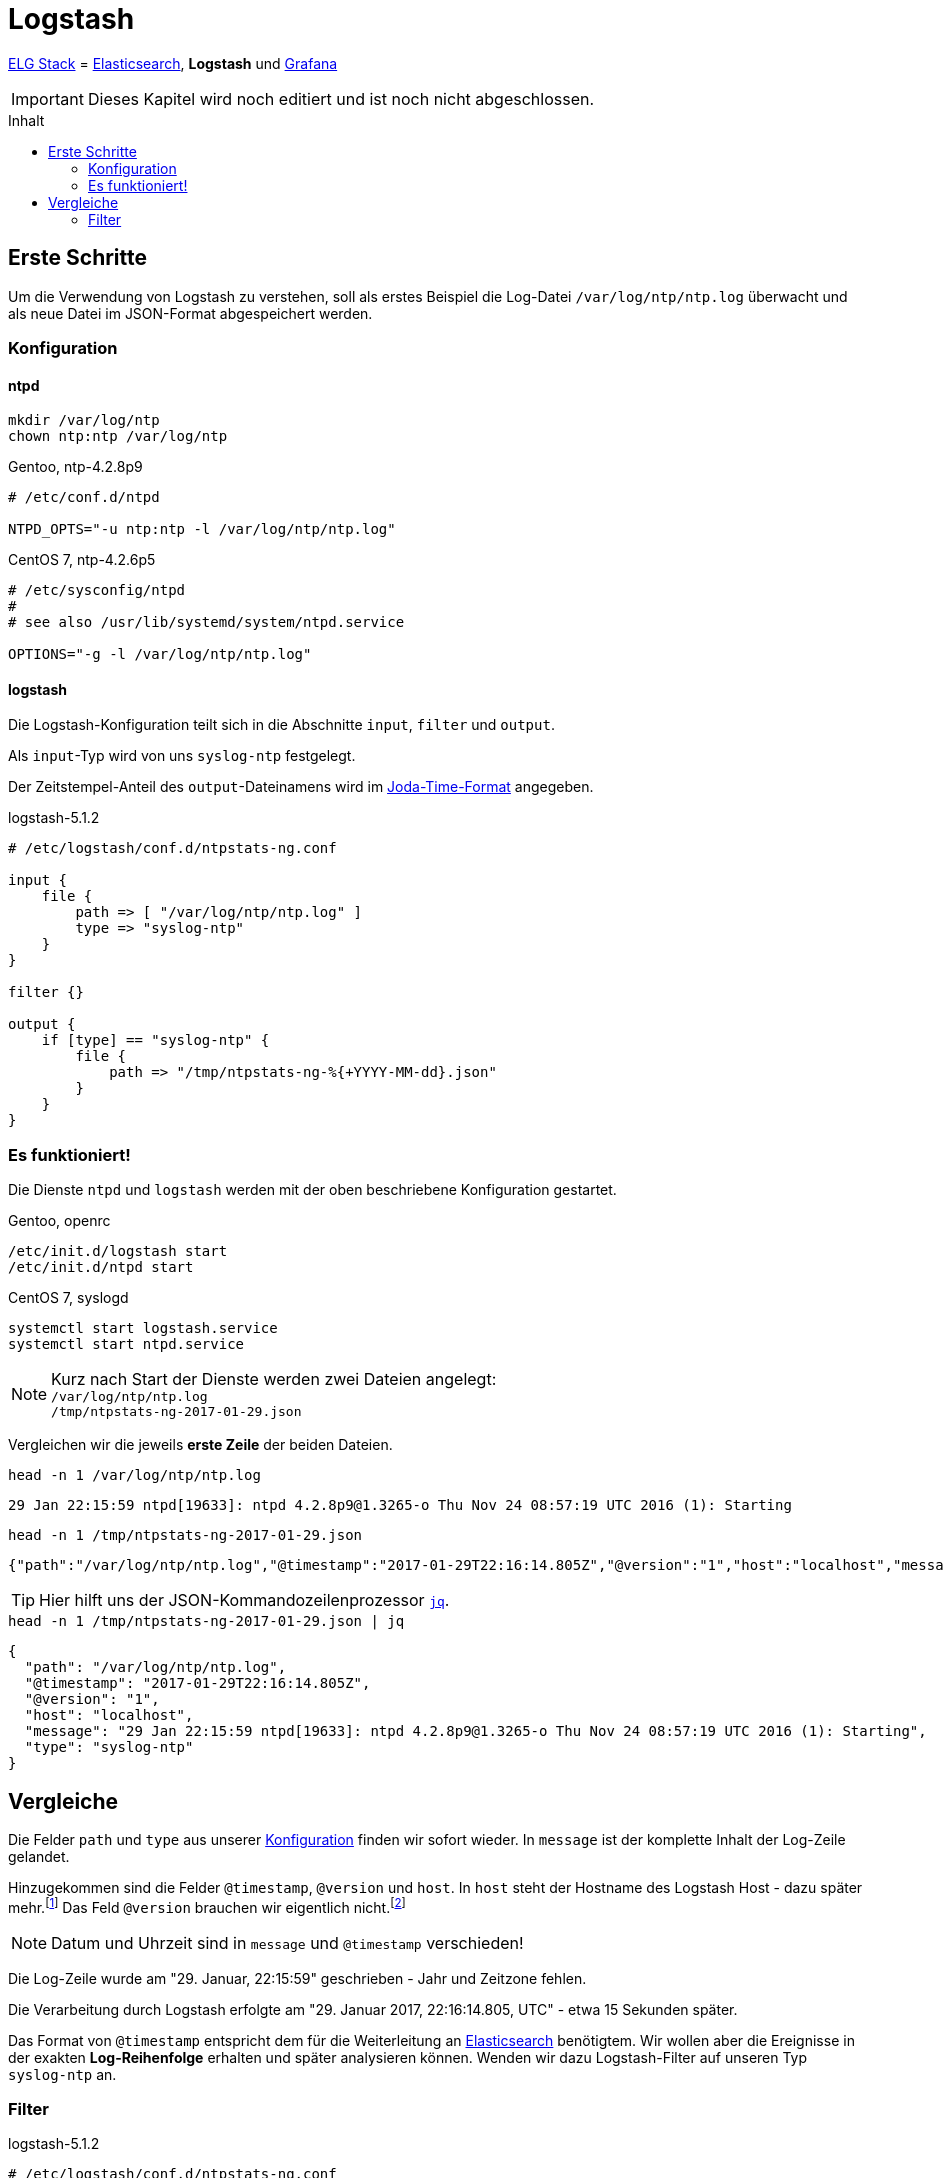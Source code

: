 = Logstash
:icons:         font
:imagesdir:     ../../../images
:imagesoutdir:  ../../../images
:linkattrs:
:toc:           macro
:toc-title:     Inhalt

link:../ELG.adoc[ELG Stack] = link:Elasticsearch.adoc[Elasticsearch], *Logstash* und link:Grafana.adoc[Grafana]

IMPORTANT: Dieses Kapitel wird noch editiert und ist noch nicht abgeschlossen.

toc::[]

== Erste Schritte

Um die Verwendung von Logstash zu verstehen, soll als erstes Beispiel die Log-Datei `/var/log/ntp/ntp.log` überwacht und als neue Datei im JSON-Format abgespeichert werden.

=== Konfiguration

==== ntpd

[source%nowrap, sh]
----
mkdir /var/log/ntp
chown ntp:ntp /var/log/ntp
----

.Gentoo, ntp-4.2.8p9
[source%nowrap]
----
# /etc/conf.d/ntpd

NTPD_OPTS="-u ntp:ntp -l /var/log/ntp/ntp.log"
----

.CentOS 7, ntp-4.2.6p5
[source%nowrap]
----
# /etc/sysconfig/ntpd
#
# see also /usr/lib/systemd/system/ntpd.service

OPTIONS="-g -l /var/log/ntp/ntp.log"
----

==== logstash

Die Logstash-Konfiguration teilt sich in die Abschnitte `input`, `filter` und `output`.

Als `input`-Typ wird von uns `syslog-ntp` festgelegt.

Der Zeitstempel-Anteil des `output`-Dateinamens wird im xref:Appendix-Bookmarks.adoc#bookmark_joda_time[Joda-Time-Format] angegeben.

.logstash-5.1.2
[source%nowrap]
----
# /etc/logstash/conf.d/ntpstats-ng.conf

input {
    file {
        path => [ "/var/log/ntp/ntp.log" ]
        type => "syslog-ntp"
    }
}

filter {}

output {
    if [type] == "syslog-ntp" {
        file {
            path => "/tmp/ntpstats-ng-%{+YYYY-MM-dd}.json"
        }
    }
}
----

=== Es funktioniert!

Die Dienste `ntpd` und `logstash` werden mit der oben beschriebene Konfiguration gestartet.

.Gentoo, openrc
[source%nowrap, sh]
----
/etc/init.d/logstash start
/etc/init.d/ntpd start
----

.CentOS 7, syslogd
[source%nowrap, sh]
----
systemctl start logstash.service
systemctl start ntpd.service
----

NOTE: Kurz nach Start der Dienste werden zwei Dateien angelegt: +
`/var/log/ntp/ntp.log` +
`/tmp/ntpstats-ng-2017-01-29.json`

Vergleichen wir die jeweils *erste Zeile* der beiden Dateien.

.`head -n 1 /var/log/ntp/ntp.log`
[source%nowrap]
----
29 Jan 22:15:59 ntpd[19633]: ntpd 4.2.8p9@1.3265-o Thu Nov 24 08:57:19 UTC 2016 (1): Starting
----

.`head -n 1 /tmp/ntpstats-ng-2017-01-29.json`
[source%nowrap]
----
{"path":"/var/log/ntp/ntp.log","@timestamp":"2017-01-29T22:16:14.805Z","@version":"1","host":"localhost","message":"29 Jan 22:15:59 ntpd[19633]: ntpd 4.2.8p9@1.3265-o Thu Nov 24 08:57:19 UTC 2016 (1): Starting","type":"syslog-ntp"}
----

TIP: Hier hilft uns der JSON-Kommandozeilenprozessor xref:Appendix-Bookmarks.adoc#bookmark_jq[`jq`].

.`head -n 1 /tmp/ntpstats-ng-2017-01-29.json | jq`
[source%nowrap, json]
----
{
  "path": "/var/log/ntp/ntp.log",
  "@timestamp": "2017-01-29T22:16:14.805Z",
  "@version": "1",
  "host": "localhost",
  "message": "29 Jan 22:15:59 ntpd[19633]: ntpd 4.2.8p9@1.3265-o Thu Nov 24 08:57:19 UTC 2016 (1): Starting",
  "type": "syslog-ntp"
}
----

== Vergleiche

Die Felder `path` und `type` aus unserer xref:_logstash[Konfiguration] finden wir sofort wieder.
In `message` ist der komplette Inhalt der Log-Zeile gelandet.

Hinzugekommen sind die Felder `@timestamp`, `@version` und `host`.
In `host` steht der Hostname des Logstash Host - dazu später mehr.footnote:[link:https://www.elastic.co/de/blog/little-logstash-lessons-part-using-grok-mutate-type-data[Kurze Logstash-Lektionen - Teil 1, window="_blank"]]
Das Feld `@version` brauchen wir eigentlich nicht.footnote:[link:https://github.com/elastic/logstash/issues/3866[GitHub:elastic/logstash Issue#3866, window="_blank"]]

NOTE: Datum und Uhrzeit sind in `message` und `@timestamp` verschieden!

Die Log-Zeile wurde am "29. Januar, 22:15:59" geschrieben - Jahr und Zeitzone fehlen.

Die Verarbeitung durch Logstash erfolgte am "29. Januar 2017, 22:16:14.805, UTC" - etwa 15 Sekunden später.

Das Format von `@timestamp` entspricht dem für die Weiterleitung an link:Elasticsearch.adoc[Elasticsearch] benötigtem.
Wir wollen aber die Ereignisse in der exakten *Log-Reihenfolge* erhalten und später analysieren können.
Wenden wir dazu Logstash-Filter auf unseren Typ `syslog-ntp` an.

=== Filter

.logstash-5.1.2
[source%nowrap]
----
# /etc/logstash/conf.d/ntpstats-ng.conf

input {
    # ...
}

filter {
    if [type] == "syslog-ntp" {
        grok {
            match     => { "message"  => "%{MONTHDAY:msg_day} %{MONTH:msg_month} %{TIME:msg_time} %{SYSLOGPROG}: %{GREEDYDATA:message}" }
            add_field => { "logstamp" => "%{msg_day} %{msg_month} %{msg_time}" }
        }
    }
}

output {
    # ...
}
----

.Gentoo, openrc
[source%nowrap, sh]
----
/etc/init.d/logstash stop
----

.CentOS 7, syslogd
[source%nowrap, sh]
----
systemctl stop logstash.service
----

[source%nowrap, sh]
----
rm /tmp/ntpstats-ng-2017-01-29.json
----

.Gentoo, openrc
[source%nowrap, sh]
----
/etc/init.d/logstash start
----

.CentOS 7, syslogd
[source%nowrap, sh]
----
systemctl start logstash.service
----

==== grok

TODO

'''

link:../README.adoc[ntpstats-ng] (C) MMXV-MMXVII WOLfgang Schricker

// End of ntpstats-ng/doc/de/doc/ELG/Logstash.adoc
